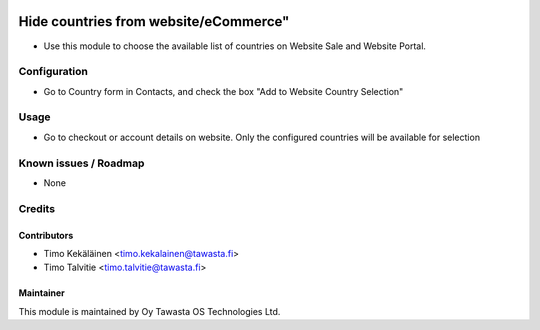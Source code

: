 .. image:: https://img.shields.io/badge/licence-AGPL--3-blue.svg
   :target: http://www.gnu.org/licenses/agpl-3.0-standalone.html
   :alt: License: AGPL-3


======================================
Hide countries from website/eCommerce"
======================================

* Use this module to choose the available list of countries on
  Website Sale and Website Portal.

Configuration
=============

* Go to Country form in Contacts, and check the box
  "Add to Website Country Selection"

Usage
=====
* Go to checkout or account details on website. Only the configured
  countries will be available for selection

Known issues / Roadmap
======================
* None

Credits
=======

Contributors
------------

* Timo Kekäläinen <timo.kekalainen@tawasta.fi>
* Timo Talvitie <timo.talvitie@tawasta.fi>

Maintainer
----------

.. image:: http://tawasta.fi/templates/tawastrap/images/logo.png
   :alt: Oy Tawasta OS Technologies Ltd.
   :target: http://tawasta.fi/

This module is maintained by Oy Tawasta OS Technologies Ltd.
